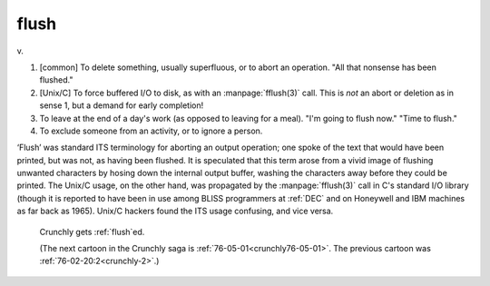 .. _flush:

============================================================
flush
============================================================

v\.

1.
   [common] To delete something, usually superfluous, or to abort an operation.
   "All that nonsense has been flushed."

2.
   [Unix/C] To force buffered I/O to disk, as with an :manpage:`fflush(3)` call.
   This is *not* an abort or deletion as in sense 1, but a demand for early completion!

3.
   To leave at the end of a day's work (as opposed to leaving for a meal).
   "I'm going to flush now."
   "Time to flush."

4.
   To exclude someone from an activity, or to ignore a person.

‘Flush’ was standard ITS terminology for aborting an output operation; one spoke of the text that would have been printed, but was not, as having been flushed.
It is speculated that this term arose from a vivid image of flushing unwanted characters by hosing down the internal output buffer, washing the characters away before they could be printed.
The Unix/C usage, on the other hand, was propagated by the :manpage:`fflush(3)` call in C's standard I/O library (though it is reported to have been in use among BLISS programmers at :ref:`DEC` and on Honeywell and IBM machines as far back as 1965).
Unix/C hackers found the ITS usage confusing, and vice versa.

.. _crunchly-5678:

.. figure:: /graphics/crunchly-5678.png
   
   Crunchly gets  :ref:`flush`\ed.
   
   (The next cartoon in the Crunchly saga is        :ref:`76-05-01<crunchly76-05-01>`\.  The previous       cartoon was  :ref:`76-02-20:2<crunchly-2>`\.)
   

